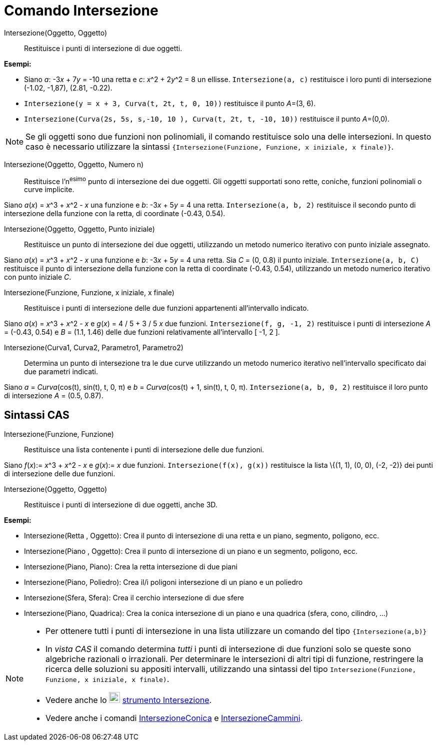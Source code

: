 = Comando Intersezione

Intersezione(Oggetto, Oggetto)::
  Restituisce i punti di intersezione di due oggetti.

[EXAMPLE]
====

*Esempi:*

* Siano _a_: -3__x__ + 7__y__ = -10 una retta e _c_: __x__^2 + 2__y__^2 = 8 un ellisse. `Intersezione(a, c)` restituisce
i loro punti di intersezione (-1.02, -1,87), (2.81, -0.22).
* `Intersezione(y = x + 3, Curva(t, 2t, t, 0, 10))` restituisce il punto __A__=(3, 6).
* `Intersezione(Curva(2s, 5s, s,-10, 10 ), Curva(t, 2t, t, -10, 10))` restituisce il punto __A__=(0,0).

====

[NOTE]
====

Se gli oggetti sono due funzioni non polinomiali, il comando restituisce solo una delle intersezioni. In questo caso è
necessario utilizzare la sintassi `{Intersezione(Funzione, Funzione, x iniziale, x finale)}`.

====

Intersezione(Oggetto, Oggetto, Numero n)::
  Restituisce l'n^esimo^ punto di intersezione dei due oggetti. Gli oggetti supportati sono rette, coniche, funzioni
  polinomiali o curve implicite.

[EXAMPLE]
====

Siano _a_(_x_) = __x__^3 + __x__^2 - _x_ una funzione e _b_: -3__x__ + 5__y__ = 4 una retta. `Intersezione(a, b, 2)`
restituisce il secondo punto di intersezione della funzione con la retta, di coordinate (-0.43, 0.54).

====

Intersezione(Oggetto, Oggetto, Punto iniziale)::
  Restituisce un punto di intersezione dei due oggetti, utilizzando un metodo numerico iterativo con punto iniziale
  assegnato.

[EXAMPLE]
====

Siano _a_(_x_) = __x__^3 + __x__^2 - _x_ una funzione e _b_: -3__x__ + 5__y__ = 4 una retta. Sia _C_ = (0, 0.8) il punto
iniziale. `Intersezione(a, b, C)` restituisce il punto di intersezione della funzione con la retta di coordinate (-0.43,
0.54), utilizzando un metodo numerico iterativo con punto iniziale _C_.

====

Intersezione(Funzione, Funzione, x iniziale, x finale)::
  Restituisce i punti di intersezione delle due funzioni appartenenti all'intervallo indicato.

[EXAMPLE]
====

Siano _a_(_x_) = __x__^3 + __x__^2 - _x_ e _g_(_x_) = 4 / 5 + 3 / 5 _x_ due funzioni. `Intersezione(f, g, -1, 2)`
restituisce i punti di intersezione _A_ = (-0.43, 0.54) e _B_ = (1.1, 1.46) delle due funzioni relativamente
all'intervallo [ -1, 2 ].

====

Intersezione(Curva1, Curva2, Parametro1, Parametro2)::
  Determina un punto di intersezione tra le due curve utilizzando un metodo numerico iterativo nell'intervallo
  specificato dai due parametri indicati.

[EXAMPLE]
====

Siano _a_ = _Curva_(cos(t), sin(t), t, 0, π) e _b_ = _Curva_(cos(t) + 1, sin(t), t, 0, π). `Intersezione(a, b, 0, 2)`
restituisce il loro punto di intersezione _A_ = (0.5, 0.87).

====

== [#Sintassi_CAS]#Sintassi CAS#

Intersezione(Funzione, Funzione)::
  Restituisce una lista contenente i punti di intersezione delle due funzioni.

[EXAMPLE]
====

Siano _f_(_x_):= __x__^3 + __x__^2 - _x_ e _g_(_x_):= _x_ due funzioni. `Intersezione(f(x), g(x))` restituisce la lista
\{(1, 1), (0, 0), (-2, -2)} dei punti di intersezione delle due funzioni.

====

Intersezione(Oggetto, Oggetto)::
  Restituisce i punti di intersezione di due oggetti, anche 3D.

[EXAMPLE]
====

*Esempi:*

* Intersezione(Retta , Oggetto): Crea il punto di intersezione di una retta e un piano, segmento, poligono, ecc.
* Intersezione(Piano , Oggetto): Crea il punto di intersezione di un piano e un segmento, poligono, ecc.
* Intersezione(Piano, Piano): Crea la retta intersezione di due piani
* Intersezione(Piano, Poliedro): Crea il/i poligoni intersezione di un piano e un poliedro
* Intersezione(Sfera, Sfera): Crea il cerchio intersezione di due sfere
* Intersezione(Piano, Quadrica): Crea la conica intersezione di un piano e una quadrica (sfera, cono, cilindro, ...)

====

[NOTE]
====

* Per ottenere tutti i punti di intersezione in una lista utilizzare un comando del tipo `{Intersezione(a,b)}`
* In _vista CAS_ il comando determina _tutti_ i punti di intersezione di due funzioni solo se queste sono algebriche
razionali o irrazionali. Per determinare le intersezioni di altri tipi di funzione, restringere la ricerca delle
soluzioni su appositi intervalli, utilizzando una sintassi del tipo
`Intersezione(Funzione, Funzione, x iniziale, x finale)`.
* Vedere anche lo image:22px-Mode_intersect.svg.png[Mode intersect.svg,width=22,height=22]
xref:/tools/Strumento_Intersezione.adoc[strumento Intersezione].
* Vedere anche i comandi xref:/commands/Comando_IntersezioneConica.adoc[IntersezioneConica] e
xref:/commands/Comando_IntersezioneCammini.adoc[IntersezioneCammini].

====
